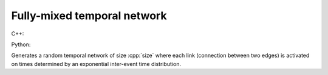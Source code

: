 Fully-mixed temporal network
============================

C++:

.. cpp:function:: template <\
      integer_vertex VertT, \
      std::uniform_random_bit_generator Gen> \
   undirected_temporal_network<VertT, double> \
   random_fully_mixed_temporal_network(\
      VertT size, double rate, double max_t, Gen& generator)

Python:

.. py:function:: random_fully_mixed_temporal_network[vert_type](\
      size: int, rate: float, max_t: float, random_state) \
   -> undirected_temporal_network[vert_type, double]

Generates a random temporal network of size :cpp:`size` where each link
(connection between two edges) is activated on times determined by an
exponential inter-event time distribution.
